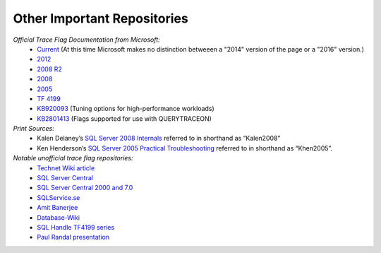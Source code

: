 =====================================
Other Important Repositories
=====================================

*Official Trace Flag Documentation from Microsoft:*
 - Current_ (At this time Microsoft makes no distinction betweeen a "2014" version of the page or a "2016" version.)
 - 2012_
 - `2008 R2`_
 - 2008_
 - 2005_
 - `TF 4199`_
 - KB920093_ (Tuning options for high-performance workloads)
 - KB2801413_ (Flags supported for use with QUERYTRACEON)
 
*Print Sources:*
 - Kalen Delaney’s `SQL Server 2008 Internals`_ referred to in shorthand as “Kalen2008” 
 - Ken Henderson’s `SQL Server 2005 Practical Troubleshooting`_ referred to in shorthand as “Khen2005”.

*Notable unofficial trace flag repositories:*
 - `Technet Wiki article`_
 - `SQL Server Central`_
 - `SQL Server Central 2000 and 7.0`_
 - `SQLService.se`_
 - `Amit Banerjee`_
 - `Database-Wiki`_
 - `SQL Handle TF4199 series`_
 - `Paul Randal presentation`_


.. Links
.. _Current: http://technet.microsoft.com/en-us/library/ms188396.aspx
.. _2012: http://technet.microsoft.com/en-us/library/ms188396(v=sql.110).aspx
.. _2008 R2: http://technet.microsoft.com/en-us/library/ms188396(v=sql.105).aspx
.. _2008: http://technet.microsoft.com/en-us/library/ms188396(v=sql.100).aspx
.. _2005: http://technet.microsoft.com/en-us/library/ms188396(v=sql.90).aspx
.. _TF 4199: http://support.microsoft.com/kb/974006
.. _KB920093: https://support.microsoft.com/en-us/kb/920093
.. _KB2801413: https://support.microsoft.com/en-us/kb/2801413

.. _SQL Server 2008 Internals: https://www.amazon.com/Microsoft%C2%AE-Server%C2%AE-Internals-Developer-Reference/dp/0735626243/ref=sr_1_2?ie=UTF8&qid=1477503776&sr=8-2&keywords=Kalen+Delaney+2008
.. _SQL Server 2005 Practical Troubleshooting: https://www.amazon.com/SQL-Server-2005-Practical-Troubleshooting/dp/0321447743/ref=sr_1_1?ie=UTF8&qid=1477503810&sr=8-1&keywords=Ken+Henderson+2005

.. _Technet Wiki article: http://social.technet.microsoft.com/wiki/contents/articles/13105.trace-flags-in-sql-server.aspx
.. _SQL Server Central: http://www.sqlservercentral.com/articles/trace+flags/70131/
.. _SQL Server Central 2000 and 7.0: http://www.sqlservercentral.com/articles/Monitoring/traceflags/737/
.. _SQLService.se: http://sqlservice.se/sv/start/blogg/updated-microsoft-sql-server-trace-flag-list.aspx
.. _Amit Banerjee: http://troubleshootingsql.com/2014/01/20/sql-server-2012-trace-flags/
.. _Database-Wiki: http://database-wiki.com/2012/10/20/documented-sql-server-trace-flags-use-them-cautiously/
.. _SQL Handle TF4199 series: http://sql-sasquatch.blogspot.com/2014/01/trace-flag-4199-complex-risk-assessment.html
.. _Paul Randal presentation: http://www.scribd.com/doc/109431789/Randal-SQL-SDB407-Undocumented

